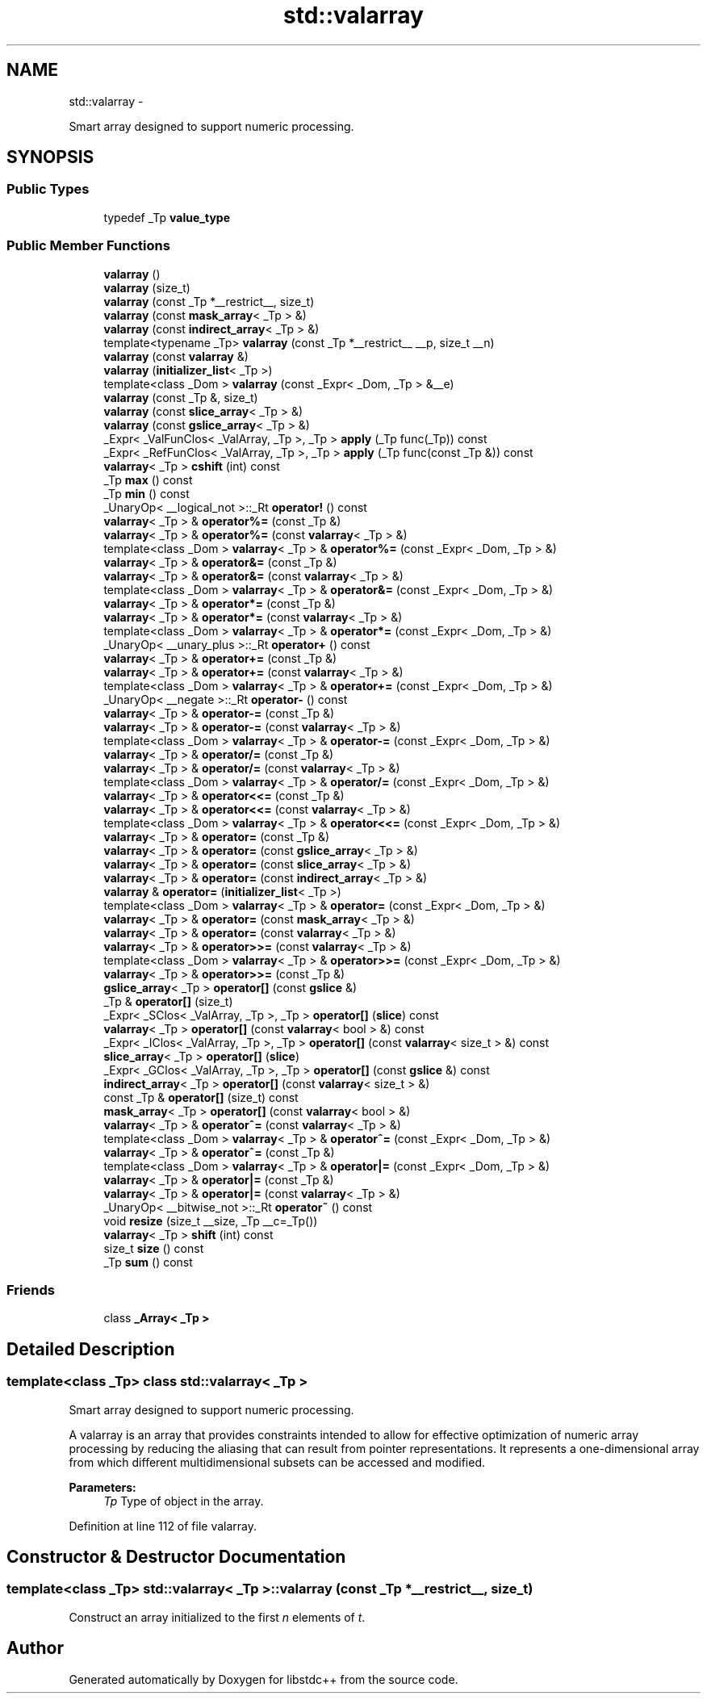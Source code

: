 .TH "std::valarray" 3 "Sun Oct 10 2010" "libstdc++" \" -*- nroff -*-
.ad l
.nh
.SH NAME
std::valarray \- 
.PP
Smart array designed to support numeric processing.  

.SH SYNOPSIS
.br
.PP
.SS "Public Types"

.in +1c
.ti -1c
.RI "typedef _Tp \fBvalue_type\fP"
.br
.in -1c
.SS "Public Member Functions"

.in +1c
.ti -1c
.RI "\fBvalarray\fP ()"
.br
.ti -1c
.RI "\fBvalarray\fP (size_t)"
.br
.ti -1c
.RI "\fBvalarray\fP (const _Tp *__restrict__, size_t)"
.br
.ti -1c
.RI "\fBvalarray\fP (const \fBmask_array\fP< _Tp > &)"
.br
.ti -1c
.RI "\fBvalarray\fP (const \fBindirect_array\fP< _Tp > &)"
.br
.ti -1c
.RI "template<typename _Tp> \fBvalarray\fP (const _Tp *__restrict__ __p, size_t __n)"
.br
.ti -1c
.RI "\fBvalarray\fP (const \fBvalarray\fP &)"
.br
.ti -1c
.RI "\fBvalarray\fP (\fBinitializer_list\fP< _Tp >)"
.br
.ti -1c
.RI "template<class _Dom > \fBvalarray\fP (const _Expr< _Dom, _Tp > &__e)"
.br
.ti -1c
.RI "\fBvalarray\fP (const _Tp &, size_t)"
.br
.ti -1c
.RI "\fBvalarray\fP (const \fBslice_array\fP< _Tp > &)"
.br
.ti -1c
.RI "\fBvalarray\fP (const \fBgslice_array\fP< _Tp > &)"
.br
.ti -1c
.RI "_Expr< _ValFunClos< _ValArray, _Tp >, _Tp > \fBapply\fP (_Tp func(_Tp)) const "
.br
.ti -1c
.RI "_Expr< _RefFunClos< _ValArray, _Tp >, _Tp > \fBapply\fP (_Tp func(const _Tp &)) const "
.br
.ti -1c
.RI "\fBvalarray\fP< _Tp > \fBcshift\fP (int) const "
.br
.ti -1c
.RI "_Tp \fBmax\fP () const "
.br
.ti -1c
.RI "_Tp \fBmin\fP () const "
.br
.ti -1c
.RI "_UnaryOp< __logical_not >::_Rt \fBoperator!\fP () const "
.br
.ti -1c
.RI "\fBvalarray\fP< _Tp > & \fBoperator%=\fP (const _Tp &)"
.br
.ti -1c
.RI "\fBvalarray\fP< _Tp > & \fBoperator%=\fP (const \fBvalarray\fP< _Tp > &)"
.br
.ti -1c
.RI "template<class _Dom > \fBvalarray\fP< _Tp > & \fBoperator%=\fP (const _Expr< _Dom, _Tp > &)"
.br
.ti -1c
.RI "\fBvalarray\fP< _Tp > & \fBoperator&=\fP (const _Tp &)"
.br
.ti -1c
.RI "\fBvalarray\fP< _Tp > & \fBoperator&=\fP (const \fBvalarray\fP< _Tp > &)"
.br
.ti -1c
.RI "template<class _Dom > \fBvalarray\fP< _Tp > & \fBoperator&=\fP (const _Expr< _Dom, _Tp > &)"
.br
.ti -1c
.RI "\fBvalarray\fP< _Tp > & \fBoperator*=\fP (const _Tp &)"
.br
.ti -1c
.RI "\fBvalarray\fP< _Tp > & \fBoperator*=\fP (const \fBvalarray\fP< _Tp > &)"
.br
.ti -1c
.RI "template<class _Dom > \fBvalarray\fP< _Tp > & \fBoperator*=\fP (const _Expr< _Dom, _Tp > &)"
.br
.ti -1c
.RI "_UnaryOp< __unary_plus >::_Rt \fBoperator+\fP () const "
.br
.ti -1c
.RI "\fBvalarray\fP< _Tp > & \fBoperator+=\fP (const _Tp &)"
.br
.ti -1c
.RI "\fBvalarray\fP< _Tp > & \fBoperator+=\fP (const \fBvalarray\fP< _Tp > &)"
.br
.ti -1c
.RI "template<class _Dom > \fBvalarray\fP< _Tp > & \fBoperator+=\fP (const _Expr< _Dom, _Tp > &)"
.br
.ti -1c
.RI "_UnaryOp< __negate >::_Rt \fBoperator-\fP () const "
.br
.ti -1c
.RI "\fBvalarray\fP< _Tp > & \fBoperator-=\fP (const _Tp &)"
.br
.ti -1c
.RI "\fBvalarray\fP< _Tp > & \fBoperator-=\fP (const \fBvalarray\fP< _Tp > &)"
.br
.ti -1c
.RI "template<class _Dom > \fBvalarray\fP< _Tp > & \fBoperator-=\fP (const _Expr< _Dom, _Tp > &)"
.br
.ti -1c
.RI "\fBvalarray\fP< _Tp > & \fBoperator/=\fP (const _Tp &)"
.br
.ti -1c
.RI "\fBvalarray\fP< _Tp > & \fBoperator/=\fP (const \fBvalarray\fP< _Tp > &)"
.br
.ti -1c
.RI "template<class _Dom > \fBvalarray\fP< _Tp > & \fBoperator/=\fP (const _Expr< _Dom, _Tp > &)"
.br
.ti -1c
.RI "\fBvalarray\fP< _Tp > & \fBoperator<<=\fP (const _Tp &)"
.br
.ti -1c
.RI "\fBvalarray\fP< _Tp > & \fBoperator<<=\fP (const \fBvalarray\fP< _Tp > &)"
.br
.ti -1c
.RI "template<class _Dom > \fBvalarray\fP< _Tp > & \fBoperator<<=\fP (const _Expr< _Dom, _Tp > &)"
.br
.ti -1c
.RI "\fBvalarray\fP< _Tp > & \fBoperator=\fP (const _Tp &)"
.br
.ti -1c
.RI "\fBvalarray\fP< _Tp > & \fBoperator=\fP (const \fBgslice_array\fP< _Tp > &)"
.br
.ti -1c
.RI "\fBvalarray\fP< _Tp > & \fBoperator=\fP (const \fBslice_array\fP< _Tp > &)"
.br
.ti -1c
.RI "\fBvalarray\fP< _Tp > & \fBoperator=\fP (const \fBindirect_array\fP< _Tp > &)"
.br
.ti -1c
.RI "\fBvalarray\fP & \fBoperator=\fP (\fBinitializer_list\fP< _Tp >)"
.br
.ti -1c
.RI "template<class _Dom > \fBvalarray\fP< _Tp > & \fBoperator=\fP (const _Expr< _Dom, _Tp > &)"
.br
.ti -1c
.RI "\fBvalarray\fP< _Tp > & \fBoperator=\fP (const \fBmask_array\fP< _Tp > &)"
.br
.ti -1c
.RI "\fBvalarray\fP< _Tp > & \fBoperator=\fP (const \fBvalarray\fP< _Tp > &)"
.br
.ti -1c
.RI "\fBvalarray\fP< _Tp > & \fBoperator>>=\fP (const \fBvalarray\fP< _Tp > &)"
.br
.ti -1c
.RI "template<class _Dom > \fBvalarray\fP< _Tp > & \fBoperator>>=\fP (const _Expr< _Dom, _Tp > &)"
.br
.ti -1c
.RI "\fBvalarray\fP< _Tp > & \fBoperator>>=\fP (const _Tp &)"
.br
.ti -1c
.RI "\fBgslice_array\fP< _Tp > \fBoperator[]\fP (const \fBgslice\fP &)"
.br
.ti -1c
.RI "_Tp & \fBoperator[]\fP (size_t)"
.br
.ti -1c
.RI "_Expr< _SClos< _ValArray, _Tp >, _Tp > \fBoperator[]\fP (\fBslice\fP) const "
.br
.ti -1c
.RI "\fBvalarray\fP< _Tp > \fBoperator[]\fP (const \fBvalarray\fP< bool > &) const "
.br
.ti -1c
.RI "_Expr< _IClos< _ValArray, _Tp >, _Tp > \fBoperator[]\fP (const \fBvalarray\fP< size_t > &) const "
.br
.ti -1c
.RI "\fBslice_array\fP< _Tp > \fBoperator[]\fP (\fBslice\fP)"
.br
.ti -1c
.RI "_Expr< _GClos< _ValArray, _Tp >, _Tp > \fBoperator[]\fP (const \fBgslice\fP &) const "
.br
.ti -1c
.RI "\fBindirect_array\fP< _Tp > \fBoperator[]\fP (const \fBvalarray\fP< size_t > &)"
.br
.ti -1c
.RI "const _Tp & \fBoperator[]\fP (size_t) const "
.br
.ti -1c
.RI "\fBmask_array\fP< _Tp > \fBoperator[]\fP (const \fBvalarray\fP< bool > &)"
.br
.ti -1c
.RI "\fBvalarray\fP< _Tp > & \fBoperator^=\fP (const \fBvalarray\fP< _Tp > &)"
.br
.ti -1c
.RI "template<class _Dom > \fBvalarray\fP< _Tp > & \fBoperator^=\fP (const _Expr< _Dom, _Tp > &)"
.br
.ti -1c
.RI "\fBvalarray\fP< _Tp > & \fBoperator^=\fP (const _Tp &)"
.br
.ti -1c
.RI "template<class _Dom > \fBvalarray\fP< _Tp > & \fBoperator|=\fP (const _Expr< _Dom, _Tp > &)"
.br
.ti -1c
.RI "\fBvalarray\fP< _Tp > & \fBoperator|=\fP (const _Tp &)"
.br
.ti -1c
.RI "\fBvalarray\fP< _Tp > & \fBoperator|=\fP (const \fBvalarray\fP< _Tp > &)"
.br
.ti -1c
.RI "_UnaryOp< __bitwise_not >::_Rt \fBoperator~\fP () const "
.br
.ti -1c
.RI "void \fBresize\fP (size_t __size, _Tp __c=_Tp())"
.br
.ti -1c
.RI "\fBvalarray\fP< _Tp > \fBshift\fP (int) const "
.br
.ti -1c
.RI "size_t \fBsize\fP () const "
.br
.ti -1c
.RI "_Tp \fBsum\fP () const "
.br
.in -1c
.SS "Friends"

.in +1c
.ti -1c
.RI "class \fB_Array< _Tp >\fP"
.br
.in -1c
.SH "Detailed Description"
.PP 

.SS "template<class _Tp> class std::valarray< _Tp >"
Smart array designed to support numeric processing. 

A valarray is an array that provides constraints intended to allow for effective optimization of numeric array processing by reducing the aliasing that can result from pointer representations. It represents a one-dimensional array from which different multidimensional subsets can be accessed and modified.
.PP
\fBParameters:\fP
.RS 4
\fITp\fP Type of object in the array. 
.RE
.PP

.PP
Definition at line 112 of file valarray.
.SH "Constructor & Destructor Documentation"
.PP 
.SS "template<class _Tp> \fBstd::valarray\fP< _Tp >::\fBvalarray\fP (const _Tp * __restrict__, size_t)"
.PP
Construct an array initialized to the first \fIn\fP elements of \fIt\fP. 

.SH "Author"
.PP 
Generated automatically by Doxygen for libstdc++ from the source code.
